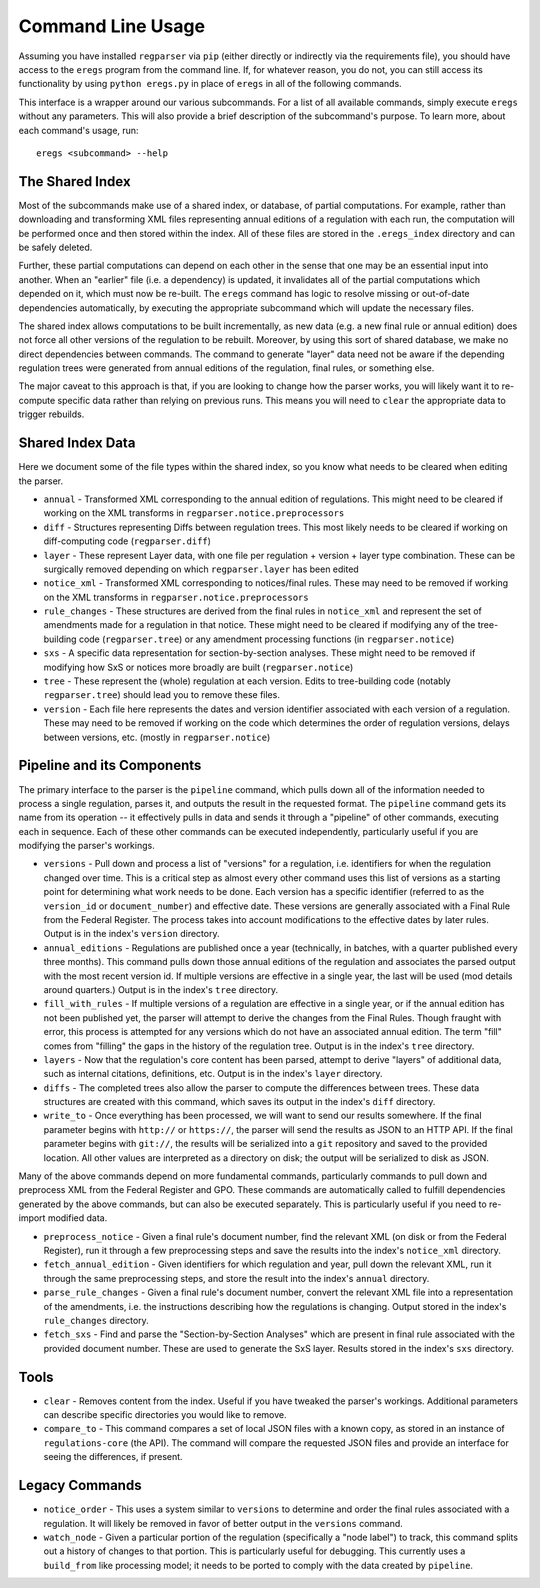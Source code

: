 Command Line Usage
==================

Assuming you have installed ``regparser`` via ``pip`` (either directly or
indirectly via the requirements file), you should have access to the ``eregs``
program from the command line. If, for whatever reason, you do not, you can
still access its functionality by using ``python eregs.py`` in place of
``eregs`` in all of the following commands.

This interface is a wrapper around our various subcommands. For a list of all
available commands, simply execute ``eregs`` without any parameters. This will
also provide a brief description of the subcommand's purpose. To learn more,
about each command's usage, run::

  eregs <subcommand> --help

The Shared Index
----------------

Most of the subcommands make use of a shared index, or database, of partial
computations. For example, rather than downloading and transforming XML files
representing annual editions of a regulation with each run, the computation
will be performed once and then stored within the index. All of these files
are stored in the ``.eregs_index`` directory and can be safely deleted.

Further, these partial computations can depend on each other in the sense that
one may be an essential input into another. When an "earlier" file (i.e. a
dependency) is updated, it invalidates all of the partial computations which
depended on it, which must now be re-built. The ``eregs`` command has logic to
resolve missing or out-of-date dependencies automatically, by executing the
appropriate subcommand which will update the necessary files.

The shared index allows computations to be built incrementally, as new data
(e.g. a new final rule or annual edition) does not force all other versions of
the regulation to be rebuilt. Moreover, by using this sort of shared database,
we make no direct dependencies between commands. The command to generate
"layer" data need not be aware if the depending regulation trees were
generated from annual editions of the regulation, final rules, or something
else.

The major caveat to this approach is that, if you are looking to change how
the parser works, you will likely want it to re-compute specific data rather
than relying on previous runs. This means you will need to ``clear`` the
appropriate data to trigger rebuilds.

Shared Index Data
-----------------

Here we document some of the file types within the shared index, so you know
what needs to be cleared when editing the parser.

* ``annual`` - Transformed XML corresponding to the annual edition of
  regulations. This might need to be cleared if working on the XML transforms
  in ``regparser.notice.preprocessors``
* ``diff`` - Structures representing Diffs between regulation trees. This
  most likely needs to be cleared if working on diff-computing code
  (``regparser.diff``)
* ``layer`` - These represent Layer data, with one file per regulation +
  version + layer type combination. These can be surgically removed depending
  on which ``regparser.layer`` has been edited
* ``notice_xml`` - Transformed XML corresponding to notices/final rules. These
  may need to be removed if working on the XML transforms in
  ``regparser.notice.preprocessors``
* ``rule_changes`` - These structures are derived from the final rules in
  ``notice_xml`` and represent the set of amendments made for a regulation in
  that notice. These might need to be cleared if modifying any of the
  tree-building code (``regparser.tree``) or any amendment processing
  functions (in ``regparser.notice``)
* ``sxs`` - A specific data representation for section-by-section analyses.
  These might need to be removed if modifying how SxS or notices more broadly
  are built (``regparser.notice``)
* ``tree`` - These represent the (whole) regulation at each version. Edits to
  tree-building code (notably ``regparser.tree``) should lead you to remove
  these files.
* ``version`` - Each file here represents the dates and version identifier
  associated with each version of a regulation. These may need to be removed
  if working on the code which determines the order of regulation versions,
  delays between versions, etc. (mostly in ``regparser.notice``)

Pipeline and its Components
---------------------------

The primary interface to the parser is the ``pipeline`` command, which pulls
down all of the information needed to process a single regulation, parses it,
and outputs the result in the requested format. The ``pipeline`` command gets
its name from its operation -- it effectively pulls in data and sends it
through a "pipeline" of other commands, executing each in sequence. Each of
these other commands can be executed independently, particularly useful if you
are modifying the parser's workings.

* ``versions`` - Pull down and process a list of "versions" for a regulation,
  i.e. identifiers for when the regulation changed over time. This is a
  critical step as almost every other command uses this list of versions as a
  starting point for determining what work needs to be done. Each version has
  a specific identifier (referred to as the ``version_id`` or
  ``document_number``) and effective date. These versions are generally
  associated with a Final Rule from the Federal Register. The process takes
  into account modifications to the effective dates by later rules. Output is
  in the index's ``version`` directory.
* ``annual_editions`` - Regulations are published once a year (technically, in
  batches, with a quarter published every three months). This command pulls
  down those annual editions of the regulation and associates the parsed
  output with the most recent version id. If multiple versions are effective
  in a single year, the last will be used (mod details around quarters.)
  Output is in the index's ``tree`` directory.
* ``fill_with_rules`` - If multiple versions of a regulation are effective in
  a single year, or if the annual edition has not been published yet, the
  parser will attempt to derive the changes from the Final Rules. Though
  fraught with error, this process is attempted for any versions which do not
  have an associated annual edition. The term "fill" comes from "filling" the
  gaps in the history of the regulation tree. Output is in the index's
  ``tree`` directory.
* ``layers`` - Now that the regulation's core content has been parsed, attempt
  to derive "layers" of additional data, such as internal citations,
  definitions, etc. Output is in the index's ``layer`` directory.
* ``diffs`` - The completed trees also allow the parser to compute the
  differences between trees. These data structures are created with this
  command, which saves its output in the index's ``diff`` directory.
* ``write_to`` - Once everything has been processed, we will want to send our
  results somewhere. If the final parameter begins with ``http://`` or
  ``https://``, the parser will send the results as JSON to an HTTP API. If
  the final parameter begins with ``git://``, the results will be serialized
  into a ``git`` repository and saved to the provided location. All other
  values are interpreted as a directory on disk; the output will be serialized
  to disk as JSON.

Many of the above commands depend on more fundamental commands, particularly
commands to pull down and preprocess XML from the Federal Register and GPO.
These commands are automatically called to fulfill dependencies generated by
the above commands, but can also be executed separately. This is particularly
useful if you need to re-import modified data.

* ``preprocess_notice`` - Given a final rule's document number, find the
  relevant XML (on disk or from the Federal Register), run it through a few
  preprocessing steps and save the results into the index's ``notice_xml``
  directory.
* ``fetch_annual_edition`` - Given identifiers for which regulation and year,
  pull down the relevant XML, run it through the same preprocessing steps, and
  store the result into the index's ``annual`` directory.
* ``parse_rule_changes`` - Given a final rule's document number, convert the
  relevant XML file into a representation of the amendments, i.e. the
  instructions describing how the regulations is changing. Output stored in
  the index's ``rule_changes`` directory.
* ``fetch_sxs`` - Find and parse the "Section-by-Section Analyses" which are
  present in final rule associated with the provided document number. These
  are used to generate the SxS layer. Results stored in the index's ``sxs``
  directory.

Tools
-----

* ``clear`` - Removes content from the index. Useful if you have tweaked the
  parser's workings. Additional parameters can describe specific directories
  you would like to remove.
* ``compare_to`` - This command compares a set of local JSON files with a
  known copy, as stored in an instance of ``regulations-core`` (the API). The
  command will compare the requested JSON files and provide an interface for
  seeing the differences, if present.

Legacy Commands
---------------

* ``notice_order`` - This uses a system similar to ``versions`` to determine
  and order the final rules associated with a regulation. It will likely be
  removed in favor of better output in the ``versions`` command.
* ``watch_node`` - Given a particular portion of the regulation (specifically
  a "node label") to track, this command splits out a history of changes to
  that portion. This is particularly useful for debugging. This currently uses
  a ``build_from`` like processing model; it needs to be ported to comply with
  the data created by ``pipeline``.
